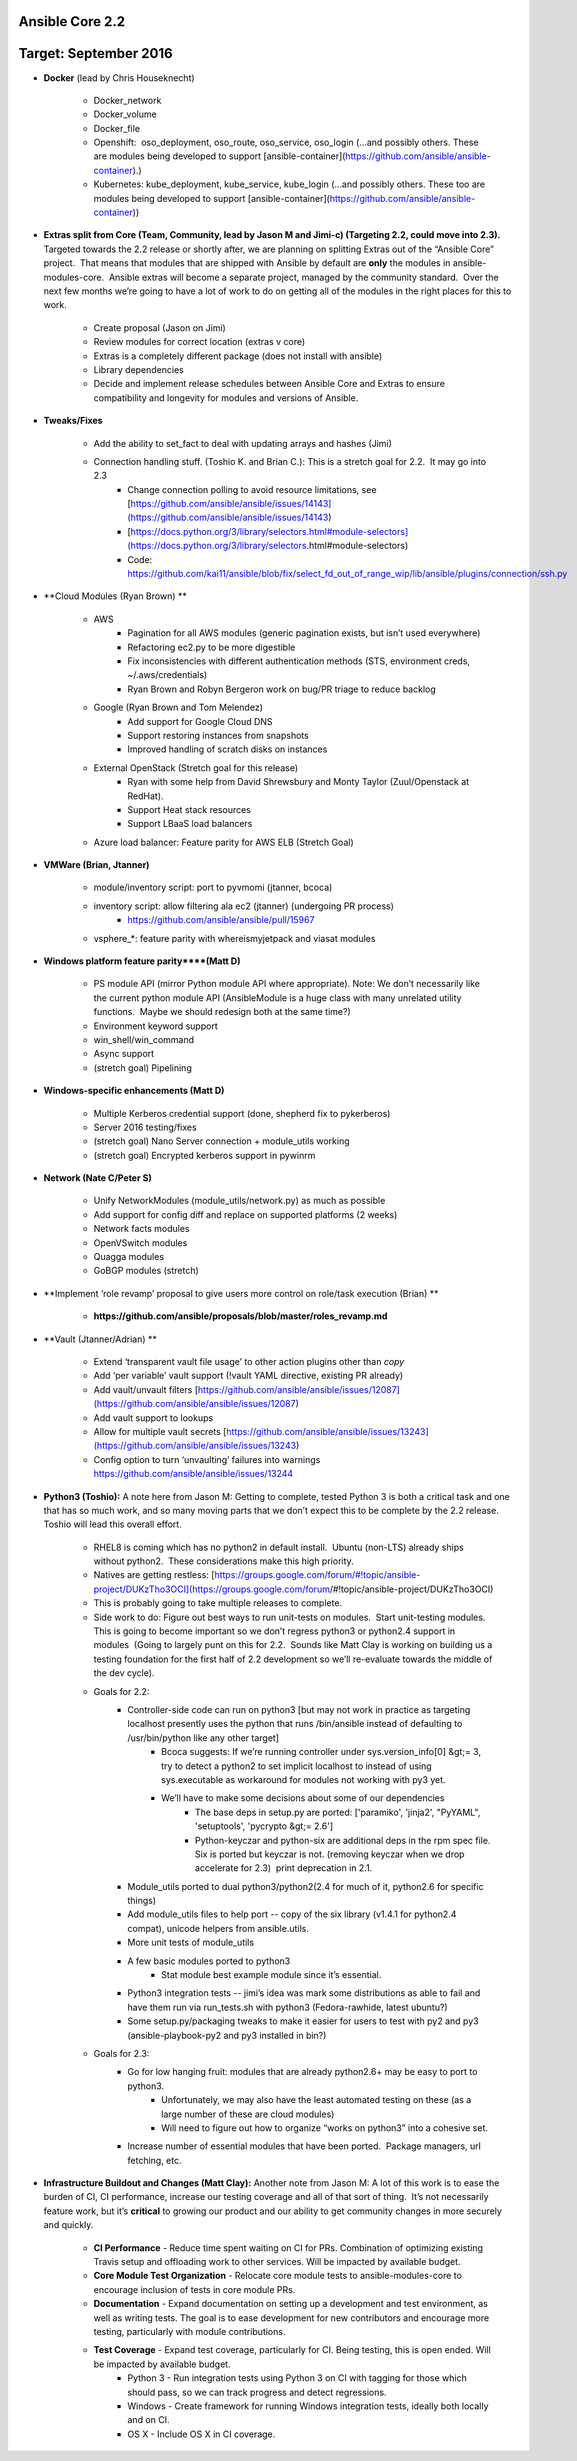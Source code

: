****************
Ansible Core 2.2
****************
**********************
Target: September 2016
**********************
- **Docker** (lead by Chris Houseknecht)

    - Docker_network
    - Docker_volume
    - Docker_file
    - Openshift:  oso_deployment, oso_route, oso_service, oso_login (...and possibly others. These are modules being developed to support [ansible-container](https://github.com/ansible/ansible-container).)
    - Kubernetes: kube_deployment, kube_service, kube_login (...and possibly others. These too are modules being developed to support [ansible-container](https://github.com/ansible/ansible-container))

- **Extras split from Core (Team, Community, lead by Jason M and Jimi-c) (Targeting 2.2, could move into 2.3).** Targeted towards the 2.2 release or shortly after, we are planning on splitting Extras out of the “Ansible Core” project.  That means that modules that are shipped with Ansible by default are **only** the modules in ansible-modules-core.  Ansible extras will become a separate project, managed by the community standard.  Over the next few months we’re going to have a lot of work to do on getting all of the modules in the right places for this to work. 

    - Create proposal (Jason on Jimi)
    - Review modules for correct location (extras v core)
    - Extras is a completely different package (does not install with ansible)
    - Library dependencies
    - Decide and implement release schedules between Ansible Core and Extras to ensure compatibility and longevity for modules and versions of Ansible.

- **Tweaks/Fixes**

    - Add the ability to set_fact to deal with updating arrays and hashes (Jimi)
    - Connection handling stuff. (Toshio K. and Brian C.): This is a stretch goal for 2.2.  It may go into 2.3
        - Change connection polling to avoid resource limitations, see [https://github.com/ansible/ansible/issues/14143](https://github.com/ansible/ansible/issues/14143)
        - [https://docs.python.org/3/library/selectors.html#module-selectors](https://docs.python.org/3/library/selectors.html#module-selectors)
        - Code: https://github.com/kai11/ansible/blob/fix/select_fd_out_of_range_wip/lib/ansible/plugins/connection/ssh.py

- **Cloud Modules (Ryan Brown) **

    - AWS
        - Pagination for all AWS modules (generic pagination exists, but isn’t used everywhere)
        - Refactoring ec2.py to be more digestible
        - Fix inconsistencies with different authentication methods (STS, environment creds, ~/.aws/credentials)
        - Ryan Brown and Robyn Bergeron work on bug/PR triage to reduce backlog
    - Google (Ryan Brown and Tom Melendez)
        - Add support for Google Cloud DNS
        - Support restoring instances from snapshots
        - Improved handling of scratch disks on instances
    - External OpenStack (Stretch goal for this release)
        - Ryan with some help from David Shrewsbury and Monty Taylor (Zuul/Openstack at RedHat).
        - Support Heat stack resources
        - Support LBaaS load balancers
    - Azure load balancer: Feature parity for AWS ELB (Stretch Goal)

- **VMWare (Brian, Jtanner)**

    - module/inventory script: port to pyvmomi (jtanner, bcoca)
    - inventory script: allow filtering ala ec2 (jtanner) (undergoing PR process)
        - https://github.com/ansible/ansible/pull/15967
    - vsphere_\*: feature parity with whereismyjetpack and viasat modules 

- **Windows platform feature parity****(Matt D)**

    - PS module API (mirror Python module API where appropriate). Note: We don’t necessarily like the current python module API (AnsibleModule is a huge class with many unrelated utility functions.  Maybe we should redesign both at the same time?)
    - Environment keyword support 
    - win_shell/win_command
    - Async support 
    - (stretch goal) Pipelining 

- **Windows-specific enhancements (Matt D)**

    - Multiple Kerberos credential support (done, shepherd fix to pykerberos)
    - Server 2016 testing/fixes 
    - (stretch goal) Nano Server connection + module_utils working
    - (stretch goal) Encrypted kerberos support in pywinrm 

- **Network (Nate C/Peter S)**

    - Unify NetworkModules (module_utils/network.py) as much as possible 
    - Add support for config diff and replace on supported platforms (2 weeks)
    - Network facts modules 
    - OpenVSwitch modules
    - Quagga modules 
    - GoBGP modules (stretch)

- **Implement ‘role revamp’ proposal to give users more control on role/task execution (Brian) **

    - **https://github.com/ansible/proposals/blob/master/roles_revamp.md**

- **Vault (Jtanner/Adrian) **

    - Extend ‘transparent vault file usage’ to other action plugins other than `copy` 
    - Add ‘per variable’ vault support (!vault YAML directive, existing PR already)
    - Add vault/unvault filters [https://github.com/ansible/ansible/issues/12087](https://github.com/ansible/ansible/issues/12087)
    - Add vault support to lookups
    - Allow for multiple vault secrets [https://github.com/ansible/ansible/issues/13243](https://github.com/ansible/ansible/issues/13243)
    - Config option to turn ‘unvaulting’ failures into warnings https://github.com/ansible/ansible/issues/13244

- **Python3 (Toshio):** A note here from Jason M: Getting to complete, tested Python 3 is both a critical task and one that has so much work, and so many moving parts that we don’t expect this to be complete by the 2.2 release.  Toshio will lead this overall effort.

    - RHEL8 is coming which has no python2 in default install.  Ubuntu (non-LTS) already ships without python2.  These considerations make this high priority.
    - Natives are getting restless: [https://groups.google.com/forum/#!topic/ansible-project/DUKzTho3OCI](https://groups.google.com/forum/#!topic/ansible-project/DUKzTho3OCI)
    - This is probably going to take multiple releases to complete.
    - Side work to do: Figure out best ways to run unit-tests on modules.  Start unit-testing modules.  This is going to become important so we don’t regress python3 or python2.4 support in modules  (Going to largely punt on this for 2.2.  Sounds like Matt Clay is working on building us a testing foundation for the first half of 2.2 development so we’ll re-evaluate towards the middle of the dev cycle).
    - Goals for 2.2:  
        - Controller-side code can run on python3 [but may not work in practice as targeting localhost presently uses the python that runs /bin/ansible instead of defaulting to /usr/bin/python like any other target]  
            - Bcoca suggests: If we’re running controller under sys.version_info[0] &gt;= 3, try to detect a python2 to set implicit localhost to instead of using sys.executable as workaround for modules not working with py3 yet. 
            - We’ll have to make some decisions about some of our dependencies 
                - The base deps in setup.py are ported: ['paramiko', 'jinja2', "PyYAML", 'setuptools', 'pycrypto &gt;= 2.6']
                - Python-keyczar and python-six are additional deps in the rpm spec file.  Six is ported but keyczar is not. (removing keyczar when we drop accelerate for 2.3)  print deprecation in 2.1.

        - Module_utils ported to dual python3/python2(2.4 for much of it, python2.6 for specific things)
        - Add module_utils files to help port -- copy of the six library (v1.4.1 for python2.4 compat), unicode helpers from ansible.utils.
        - More unit tests of module_utils
        - A few basic modules ported to python3
            - Stat module best example module since it’s essential.

        - Python3 integration tests -- jimi’s idea was mark some distributions as able to fail and have them run via run_tests.sh with python3 (Fedora-rawhide, latest ubuntu?) 
        - Some setup.py/packaging tweaks to make it easier for users to test with py2 and py3  (ansible-playbook-py2 and py3 installed in bin?)

    - Goals for 2.3:
        - Go for low hanging fruit: modules that are already python2.6+ may be easy to port to python3.
            - Unfortunately, we may also have the least automated testing on these (as a large number of these are cloud modules)
            - Will need to figure out how to organize “works on python3” into a cohesive set.

        - Increase number of essential modules that have been ported.  Package managers, url fetching, etc.

- **Infrastructure Buildout and Changes (Matt Clay):** Another note from Jason M: A lot of this work is to ease the burden of CI, CI performance, increase our testing coverage and all of that sort of thing.  It’s not necessarily feature work, but it’s **critical** to growing our product and our ability to get community changes in more securely and quickly.

    - **CI Performance** - Reduce time spent waiting on CI for PRs. Combination of optimizing existing Travis setup and offloading work to other services. Will be impacted by available budget.
    - **Core Module Test Organization** - Relocate core module tests to ansible-modules-core to encourage inclusion of tests in core module PRs.
    - **Documentation** - Expand documentation on setting up a development and test environment, as well as writing tests. The goal is to ease development for new contributors and encourage more testing, particularly with module contributions.
    - **Test Coverage** - Expand test coverage, particularly for CI. Being testing, this is open ended. Will be impacted by available budget.
        - Python 3 - Run integration tests using Python 3 on CI with tagging for those which should pass, so we can track progress and detect regressions.
        - Windows - Create framework for running Windows integration tests, ideally both locally and on CI.
        - OS X - Include OS X in CI coverage.
